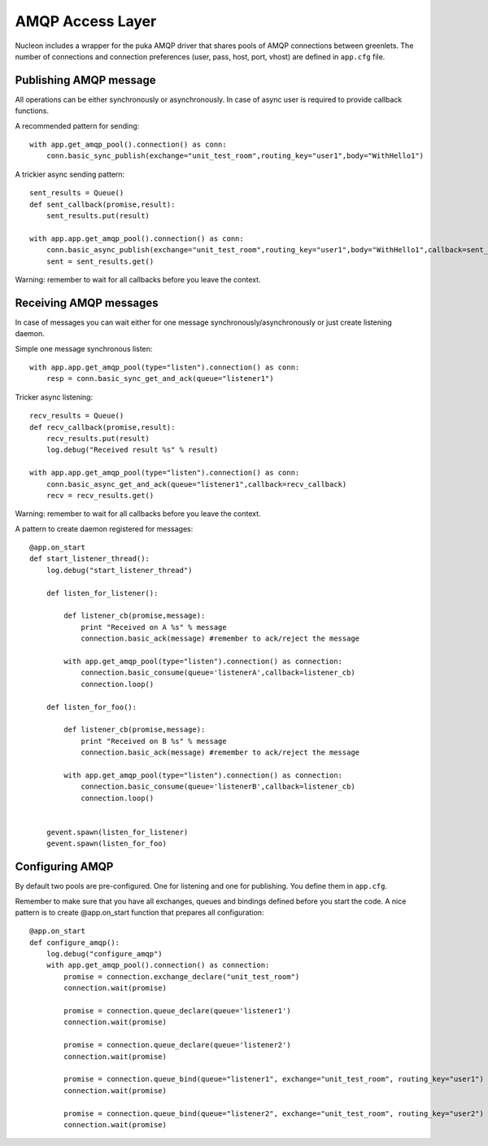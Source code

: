 AMQP Access Layer
==========================

Nucleon includes a wrapper for the puka AMQP driver that shares pools of AMQP
connections between greenlets. The number of connections and connection preferences
(user, pass, host, port, vhost) are defined in ``app.cfg`` file.

Publishing AMQP message
-----------------------

All operations can be either synchronously or asynchronously. In case of async
user is required to provide callback functions.

A recommended pattern for sending::

    with app.get_amqp_pool().connection() as conn:
        conn.basic_sync_publish(exchange="unit_test_room",routing_key="user1",body="WithHello1")


.. class:: nucleon.amqp.connection.PukaConnection

    .. automethod:: basic_sync_publish

A trickier async sending pattern::

    sent_results = Queue()
    def sent_callback(promise,result):
        sent_results.put(result)

    with app.app.get_amqp_pool().connection() as conn:
        conn.basic_async_publish(exchange="unit_test_room",routing_key="user1",body="WithHello1",callback=sent_callback)
        sent = sent_results.get()


.. class:: nucleon.amqp.connection.PukaConnection

    .. automethod:: basic_async_publish

Warning: remember to wait for all callbacks before you leave the context.

.. class:: nucleon.framework.Application

    .. automethod:: get_amqp_pool

.. class:: nucleon.amqp.pool.DictEntryPool

    .. automethod:: connection

Receiving AMQP messages
-----------------------

In case of messages you can wait either for one message synchronously/asynchronously or just create listening daemon.

.. class:: nucleon.amqp.connection.PukaConnection

    .. automethod:: basic_async_get_and_ack

    .. automethod:: basic_sync_get_and_ack

Simple one message synchronous listen::

    with app.app.get_amqp_pool(type="listen").connection() as conn:
        resp = conn.basic_sync_get_and_ack(queue="listener1")


Tricker async listening::

    recv_results = Queue()
    def recv_callback(promise,result):
        recv_results.put(result)
        log.debug("Received result %s" % result)

    with app.app.get_amqp_pool(type="listen").connection() as conn:
        conn.basic_async_get_and_ack(queue="listener1",callback=recv_callback)
        recv = recv_results.get()

Warning: remember to wait for all callbacks before you leave the context.

A pattern to create daemon registered for messages::

    @app.on_start
    def start_listener_thread():
        log.debug("start_listener_thread")

        def listen_for_listener():

            def listener_cb(promise,message):
                print "Received on A %s" % message
                connection.basic_ack(message) #remember to ack/reject the message

            with app.get_amqp_pool(type="listen").connection() as connection:
                connection.basic_consume(queue='listenerA',callback=listener_cb)
                connection.loop()

        def listen_for_foo():

            def listener_cb(promise,message):
                print "Received on B %s" % message
                connection.basic_ack(message) #remember to ack/reject the message

            with app.get_amqp_pool(type="listen").connection() as connection:
                connection.basic_consume(queue='listenerB',callback=listener_cb)
                connection.loop()


        gevent.spawn(listen_for_listener)
        gevent.spawn(listen_for_foo)

Configuring AMQP
----------------

By default two pools are pre-configured. One for listening and one for publishing. You define them in ``app.cfg``.

Remember to make sure that you have all exchanges, queues and bindings defined before you start the code.
A nice pattern is to create @app.on_start function that prepares all configuration::

    @app.on_start
    def configure_amqp():
        log.debug("configure_amqp")
        with app.get_amqp_pool().connection() as connection:
            promise = connection.exchange_declare("unit_test_room")
            connection.wait(promise)

            promise = connection.queue_declare(queue='listener1')
            connection.wait(promise)

            promise = connection.queue_declare(queue='listener2')
            connection.wait(promise)

            promise = connection.queue_bind(queue="listener1", exchange="unit_test_room", routing_key="user1")
            connection.wait(promise)

            promise = connection.queue_bind(queue="listener2", exchange="unit_test_room", routing_key="user2")
            connection.wait(promise)
